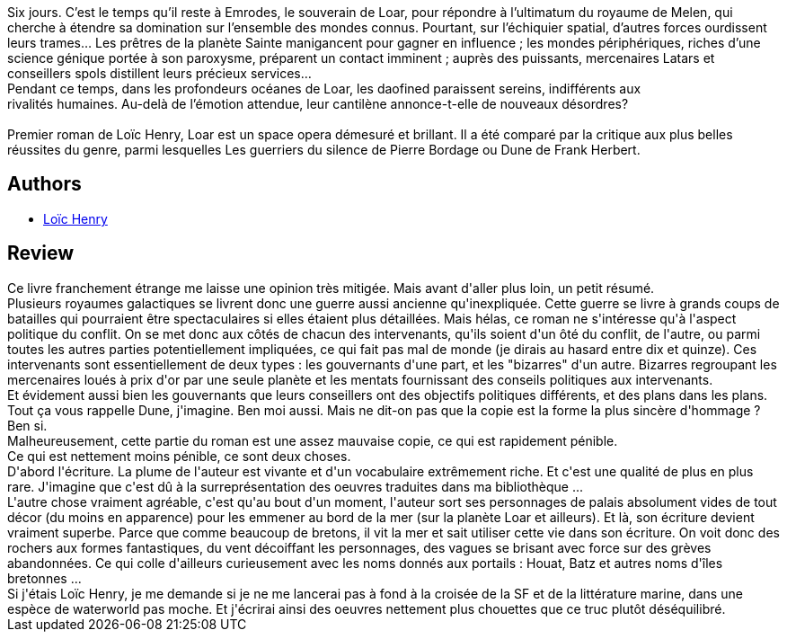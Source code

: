 :jbake-type: post
:jbake-status: published
:jbake-title: Loar
:jbake-tags:  guerre, mer, musique, politique, space-opera,_année_2013,_mois_avr.,_note_2,rayon-imaginaire,read
:jbake-date: 2013-04-26
:jbake-depth: ../../
:jbake-uri: goodreads/books/9782070446674.adoc
:jbake-bigImage: https://i.gr-assets.com/images/S/compressed.photo.goodreads.com/books/1367436298l/17876801._SY160_.jpg
:jbake-smallImage: https://i.gr-assets.com/images/S/compressed.photo.goodreads.com/books/1367436298l/17876801._SY75_.jpg
:jbake-source: https://www.goodreads.com/book/show/17876801
:jbake-style: goodreads goodreads-book

++++
<div class="book-description">
Six jours. C’est le temps qu’il reste à Emrodes, le souverain de Loar, pour répondre à l’ultimatum du royaume de Melen, qui cherche à étendre sa domination sur l’ensemble des mondes connus. Pourtant, sur l’échiquier spatial, d’autres forces ourdissent leurs trames… Les prêtres de la planète Sainte manigancent pour gagner en influence ; les mondes périphériques, riches d’une science génique portée à son paroxysme, préparent un contact imminent ; auprès des puissants, mercenaires Latars et conseillers spols distillent leurs précieux services…<br />Pendant ce temps, dans les profondeurs océanes de Loar, les daofined paraissent sereins, indifférents aux<br />rivalités humaines. Au-delà de l’émotion attendue, leur cantilène annonce-t-elle de nouveaux désordres?<br /><br />Premier roman de Loïc Henry, Loar est un space opera démesuré et brillant. Il a été comparé par la critique aux plus belles réussites du genre, parmi lesquelles Les guerriers du silence de Pierre Bordage ou Dune de Frank Herbert.
</div>
++++


## Authors
* link:../authors/7074043.html[Loïc Henry]



## Review

++++
Ce livre franchement étrange me laisse une opinion très mitigée. Mais avant d'aller plus loin, un petit résumé.<br/>Plusieurs royaumes galactiques se livrent donc une guerre aussi ancienne qu'inexpliquée. Cette guerre se livre à grands coups de batailles qui pourraient être spectaculaires si elles étaient plus détaillées. Mais hélas, ce roman ne s'intéresse qu'à l'aspect politique du conflit. On se met donc aux côtés de chacun des intervenants, qu'ils soient d'un ôté du conflit, de l'autre, ou parmi toutes les autres parties potentiellement impliquées, ce qui fait pas mal de monde (je dirais au hasard entre dix et quinze). Ces intervenants sont essentiellement de deux types : les gouvernants d'une part, et les "bizarres" d'un autre. Bizarres regroupant les mercenaires loués à prix d'or par une seule planète et les mentats fournissant des conseils politiques aux intervenants.<br/>Et évidement aussi bien les gouvernants que leurs conseillers ont des objectifs politiques différents, et des plans dans les plans.<br/>Tout ça vous rappelle Dune, j'imagine. Ben moi aussi. Mais ne dit-on pas que la copie est la forme la plus sincère d'hommage ? Ben si.<br/>Malheureusement, cette partie du roman est une assez mauvaise copie, ce qui est rapidement pénible.<br/>Ce qui est nettement moins pénible, ce sont deux choses.<br/>D'abord l'écriture. La plume de l'auteur est vivante et d'un vocabulaire extrêmement riche. Et c'est une qualité de plus en plus rare. J'imagine que c'est dû à la surreprésentation des oeuvres traduites dans ma bibliothèque ...<br/>L'autre chose vraiment agréable, c'est qu'au bout d'un moment, l'auteur sort ses personnages de palais absolument vides de tout décor (du moins en apparence) pour les emmener au bord de la mer (sur la planète Loar et ailleurs). Et là, son écriture devient vraiment superbe. Parce que comme beaucoup de bretons, il vit la mer et sait utiliser cette vie dans son écriture. On voit donc des rochers aux formes fantastiques, du vent décoiffant les personnages, des vagues se brisant avec force sur des grèves abandonnées. Ce qui colle d'ailleurs curieusement avec les noms donnés aux portails : Houat, Batz et autres noms d'îles bretonnes ...<br/>Si j'étais Loïc Henry, je me demande si je ne me lancerai pas à fond à la croisée de la SF et de la littérature marine, dans une espèce de waterworld pas moche. Et j'écrirai ainsi des oeuvres nettement plus chouettes que ce truc plutôt déséquilibré.
++++